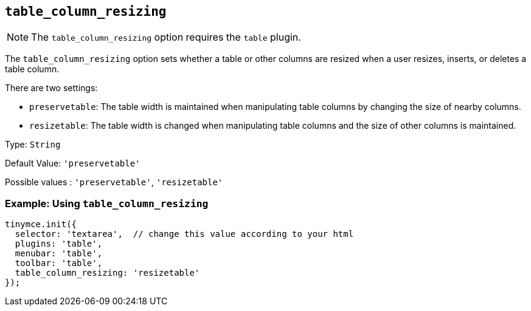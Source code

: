 [[table_column_resizing]]
== `+table_column_resizing+`

ifeval::["{pluginname}" != "Table"]

NOTE: The `+table_column_resizing+` option requires the `+table+` plugin.
endif::[]

The `+table_column_resizing+` option sets whether a table or other columns are resized when a user resizes, inserts, or deletes a table column.

There are two settings:

* `+preservetable+`: The table width is maintained when manipulating table columns by changing the size of nearby columns.
* `+resizetable+`: The table width is changed when manipulating table columns and the size of other columns is maintained.

Type: `+String+`

Default Value: `+'preservetable'+`

Possible values : `+'preservetable'+`, `+'resizetable'+`

=== Example: Using `+table_column_resizing+`

[source,js]
----
tinymce.init({
  selector: 'textarea',  // change this value according to your html
  plugins: 'table',
  menubar: 'table',
  toolbar: 'table',
  table_column_resizing: 'resizetable'
});
----
